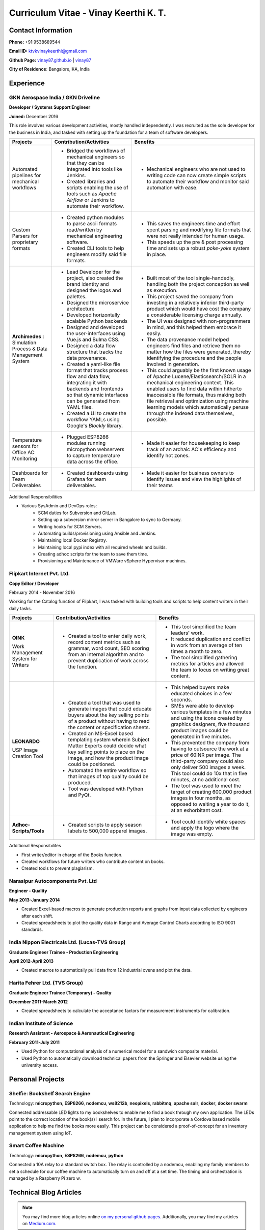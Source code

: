 =======================================
Curriculum Vitae - Vinay Keerthi K. T.
=======================================

.. |date| date::

.. footer::

    **CV** | `Vinay Keerthi K. T. <mailto:ktvkvinaykeerthi@gmail.com>`_ | `github <https://github.com/vinay87>`_ | `webpage <https://vinay87.github.io/>`_ | ###Page### of ###Total###
    
    *This resume was autogenerated from an rst file on* |date| *using python.*


--------------------
Contact Information 
--------------------


**Phone:** +91 9538689544

**Email ID:** `ktvkvinaykeerthi@gmail.com <mailto:ktvkvinaykeerthi@gmail.com>`_

**Github Page:** `vinay87.github.io <https://vinay87.github.io>`_ | `vinay87 <https://github.com/vinay87>`_

**City of Residence:** Bangalore, KA, India

------------
Experience
------------

************************************
GKN Aerospace India / GKN Driveline
************************************

**Developer / Systems Support Engineer**

**Joined:** December 2016

This role involves various development activities, mostly handled independently. I was recruited as the sole developer
for the business in India, and tasked with setting up the foundation for a team of software developers.

+--------------------------------------------+------------------------------------------------------------------+--------------------------------------------------------+
|                                            |                                                                  |                                                        |
|              **Projects**                  |          **Contribution/Activities**                             |              **Benefits**                              |
|                                            |                                                                  |                                                        |
+============================================+==================================================================+========================================================+
| Automated pipelines for mechanical         |  * Bridged the workflows of mechanical engineers so that they    |  * Mechanical engineers who are not used to writing    |
| workflows                                  |    can be integrated into tools like Jenkins.                    |    code can now create simple scripts to automate      |
|                                            |                                                                  |    their workflow and monitor said automation with     |
|                                            |  * Created libraries and scripts enabling the use of tools       |    ease.                                               |
|                                            |    such as *Apache Airflow* or Jenkins to automate               |                                                        |
|                                            |    their workflow.                                               |                                                        |
|                                            |                                                                  |                                                        |
+--------------------------------------------+------------------------------------------------------------------+--------------------------------------------------------+
| Custom Parsers for proprietary formats     |  * Created python modules to parse ascii formats read/written    |  * This saves the engineers time and effort spent      |
|                                            |    by mechanical engineering software.                           |    parsing and modifying file formats that were not    |
|                                            |                                                                  |    really intended for human usage.                    |
|                                            |  * Created CLI tools to help engineers modify said file formats. |                                                        |
|                                            |                                                                  |  * This speeds up the pre & post processing time       |
|                                            |                                                                  |    and sets up a robust *poke-yoke* system in place.   |
|                                            |                                                                  |                                                        |
+--------------------------------------------+------------------------------------------------------------------+--------------------------------------------------------+
| **Archimedes** : Simulation Process &      | * Lead Developer for the project, also created the brand         |  * Built most of the tool single-handedly, handling    |
| Data Management System                     |   identity and designed the logos and palettes.                  |    both the project conception as well as execution.   |
|                                            |                                                                  |                                                        |
|                                            | * Designed the microservice architecture                         |  * This project saved the company from investing in    |
|                                            |                                                                  |    a relatively inferior third-party product which     |
|                                            | * Developed horizontally scalable Python backends                |    would have cost the company a considerable          |
|                                            |                                                                  |    licensing charge annually.                          |
|                                            | * Designed and developed the user-interfaces using               |                                                        |
|                                            |   Vue.js and Bulma CSS.                                          |  * The UI was designed with non-programmers in mind,   |
|                                            |                                                                  |    and this helped them embrace it easily.             |
|                                            | * Designed a data flow structure that tracks the                 |                                                        |
|                                            |   data provenance.                                               |  * The data provenance model helped engineers          |
|                                            |                                                                  |    find files and retrieve them no matter how the      |
|                                            | * Created a yaml-like file format that tracks                    |    files were generated, thereby identifying the       |
|                                            |   process flow and data flow, integrating it with                |    procedure and the people involved in generation.    |
|                                            |   backends and frontends so that dynamic interfaces              |                                                        |
|                                            |   can be generated from YAML files.                              |  * This could arguably be the first known usage        |
|                                            |                                                                  |    of Apache Lucene/Elasticsearch/SOLR in a mechanical |
|                                            | * Created a UI to create the workflow YAMLs using Google's       |    engineering context. This enabled users to find     |
|                                            |   *Blockly* library.                                             |    data within hitherto inaccessible file formats,     |
|                                            |                                                                  |    thus making both file retrieval and optimization    |
|                                            |                                                                  |    using machine learning models which automatically   |
|                                            |                                                                  |    peruse through the indexed data themselves,         |
|                                            |                                                                  |    possible.                                           |
|                                            |                                                                  |                                                        |
|                                            |                                                                  |                                                        |
|                                            |                                                                  |                                                        |
+--------------------------------------------+------------------------------------------------------------------+--------------------------------------------------------+
| Temperature sensors for Office AC          |  * Plugged ESP8266 modules running micropython webservers        |  * Made it easier for housekeeping to keep track       |
| Monitoring                                 |    to capture temperature data across the office.                |    of an archaic AC's efficiency and identify          |
|                                            |                                                                  |    hot zones.                                          |
|                                            |                                                                  |                                                        |
+--------------------------------------------+------------------------------------------------------------------+--------------------------------------------------------+
| Dashboards for Team Deliverables           |  * Created dashboards using Grafana for team deliverables.       |  * Made it easier for business owners to identify      |
|                                            |                                                                  |    issues and view the highlights of their teams       |
|                                            |                                                                  |                                                        |
+--------------------------------------------+------------------------------------------------------------------+--------------------------------------------------------+


Additional Responsibilities

* Various SysAdmin and DevOps roles:
    * SCM duties for Subversion and GitLab.
    * Setting up a subversion mirror server in Bangalore to sync to Germany.
    * Writing hooks for SCM Servers.
    * Automating builds/provisioning using Ansible and Jenkins.
    * Maintaining local Docker Registry.
    * Maintaining local pypi index with all required wheels and builds.
    * Creating adhoc scripts for the team to save them time.
    * Provisioning and Maintenance of VMWare vSphere Hypervisor machines.

************************************
Flipkart Internet Pvt. Ltd.
************************************
**Copy Editor / Developer**

February 2014 - November 2016

Working for the Catalog function of Flipkart, I was tasked with building tools and scripts to help content writers in their daily tasks.

+--------------------------------------------+------------------------------------------------------+------------------------------------------------------+
|                                            |                                                      |                                                      |
|              **Projects**                  |              **Contribution/Activities**             |             **Benefits**                             |
|                                            |                                                      |                                                      |
+============================================+======================================================+======================================================+
| **OINK**                                   |  * Created a tool to enter daily work, record        |  * This tool simplified the team leaders' work.      |
|                                            |    content metrics such as grammar, word count,      |                                                      |
| Work Management System for Writers         |    SEO scoring from an internal algorithm and        |  * It reduced duplication and conflict in work       |
|                                            |    to prevent duplication of work across the         |    from an average of ten times a month to zero.     |
|                                            |    function.                                         |                                                      |
|                                            |                                                      |  * The tool simplified gathering metrics for         |
|                                            |                                                      |    articles and allowed the team to focus on         |
|                                            |                                                      |    writing great content.                            |
|                                            |                                                      |                                                      |
|                                            |                                                      |                                                      |
+--------------------------------------------+------------------------------------------------------+------------------------------------------------------+
| **LEONARDO**                               |  * Created a tool that was used to generate          |  * This helped buyers make educated choices in a     |
|                                            |    images that could educate buyers about the key    |    few seconds.                                      |
| USP Image Creation Tool                    |    selling points of a product without having to     |                                                      |
|                                            |    read the content or specification sheets.         |  * SMEs were able to develop various templates in    |
|                                            |                                                      |    a few minutes and using the icons created by      |
|                                            |  * Created an MS-Excel based templating system       |    graphics designers, five thousand product images  |
|                                            |    wherein Subject Matter Experts could decide       |    could be generated in five  minutes.              |
|                                            |    what key selling points to place on the image,    |                                                      |
|                                            |    and how the product image could be positioned.    |  * This prevented the company from having to         |
|                                            |                                                      |    outsource the work at a price of 60INR per image. |
|                                            |  * Automated the entire workflow so that images      |    The third-party company could also only deliver   |
|                                            |    of top quality could be produced.                 |    500 images a week. This tool could do 10x that in |
|                                            |                                                      |    five minutes, at no additional cost.              |
|                                            |  * Tool was developed with Python and PyQt.          |                                                      |
|                                            |                                                      |  * The tool was used to meet the target of creating  |
|                                            |                                                      |    600,000 product images in four months, as opposed |
|                                            |                                                      |    to waiting a year to do it, at an exhorbitant     |
|                                            |                                                      |    cost.                                             |
|                                            |                                                      |                                                      |
|                                            |                                                      |                                                      |
+--------------------------------------------+------------------------------------------------------+------------------------------------------------------+
| **Adhoc-Scripts/Tools**                    |  * Created scripts to apply season labels to         |  * Tool could identify white spaces and apply the    |
|                                            |    500,000 apparel images.                           |    logo where the image was empty.                   |
|                                            |                                                      |                                                      |
|                                            |                                                      |                                                      |
+--------------------------------------------+------------------------------------------------------+------------------------------------------------------+


Additional Responsibilites

* First writer/editor in charge of the Books function.
* Created workflows for future writers who contribute content on books.
* Created tools to prevent plagiarism.

************************************
Narasipur Autocomponents Pvt. Ltd
************************************
**Engineer - Quality**

**May 2013-January 2014**

* Created Excel-based macros to generate production reports and graphs from input data collected by engineers after each shift.
* Created spreadsheets to plot the quality data in Range and Average Control Charts according to ISO 9001 standards.

*************************************************
India Nippon Electricals Ltd. (Lucas-TVS Group)
*************************************************
**Graduate Engineer Trainee - Production Engineering**

**April 2012-April 2013**

* Created macros to automatically pull data from 12 industrial ovens and plot the data.

************************************
Harita Fehrer Ltd. (TVS Group)
************************************
**Graduate Engineer Trainee (Temporary) - Quality**

**December 2011-March 2012**

* Created spreadsheets to calculate the acceptance factors for measurement instruments for calibration.

************************************
Indian Institute of Science
************************************
**Research Assistant - Aerospace & Aeronautical Engineering**

**February 2011-July 2011**

* Used Python for computational analysis of a numerical model for a sandwich composite material.
* Used Python to automatically download technical papers from the Springer and Elsevier website using the university access.

--------------------
Personal Projects
--------------------

**************************************
Shelfie: Bookshelf Search Engine
**************************************
Technology: **micropython**, **ESP8266**, **nodemcu**, **ws8212b**, **neopixels**, **rabbitmq**, **apache solr**,
**docker**, **docker swarm**

Connected addressable LED lights to my bookshelves to enable me to find a book through my own application.
The LEDs point to the correct location of the book(s) I search for. In the future, I plan to incorporate a Cordova based mobile application
to help me find the books more easily. This project can be considered a proof-of-concept for an inventory management system using IoT.

*********************
Smart Coffee Machine
*********************
Technology: **micropython**, **ESP8266**, **nodemcu**, **python**

Connected a 10A relay to a standard switch box. The relay is controlled by a nodemcu, enabling my family members to set a schedule for our
coffee machine to automatically turn on and off at a set time. The timing and orchestration is managed by a Raspberry Pi zero w.

-------------------------
Technical Blog Articles
-------------------------

.. 
    Need to sort these articles out into the ones I **can** write in a few weeks, and ones I should shelve for later.
    Do not want to corner myself in to a lie.

.. note:: 

    You may find more blog articles online `on my personal github pages. <https://vinay87/github.io/blog/index.html>`_
    Additionally, you may find my articles on `Medium.com. <https://medium.com/@ktvkvinaykeerthi>`_


1. `Creating Product Specification Images For E-Retail Using Python <https://medium.com/@ktvkvinaykeerthi/leonardo-generating-product-unique-specification-images-using-python-cc00ee3667c8>`_
#. Manage Migraines using a Raspberry Pi, a Sense Hat, and a lot of Python
#. Writing Parsers for Mechanical Engineering Software
#. ElasticSearch for Engineering Data
#. Pi, Print Me a Story or a Poem

------------------
Technical Skills
------------------

+-----------------------------------------------------------------------------------------------------------------------+
| **Programming Languages**                                                                                             |
+------------------------------------+----------------------------------------------------------------------------------+
| Core Expertise                     |     Python, Micropython                                                          |
+------------------------------------+----------------------------------------------------------------------------------+
| Intermediate Profiency             |     nodejs                                                                       |
+------------------------------------+----------------------------------------------------------------------------------+
| **IoT Related Hardware**                                                                                              |
+------------------------------------+----------------------------------------------------------------------------------+
| Core Expertise                     |     Raspberry Pi (2, 3 and Zero W), ESP8266                                      |
+------------------------------------+----------------------------------------------------------------------------------+
| **Web Development**                                                                                                   |
+-----------------------------------------------------------------------------------------------------------------------+
| *Backend Frameworks*                                                                                                  |
+------------------------------------+----------------------------------------------------------------------------------+
| Core Expertise                     |     Flask                                                                        |
+------------------------------------+----------------------------------------------------------------------------------+
| Intermediate Fluency               |     Nodejs                                                                       |
+------------------------------------+----------------------------------------------------------------------------------+
| *Frontend Frameworks*                                                                                                 |
+------------------------------------+----------------------------------------------------------------------------------+
| Core Expertise                     |     Vue.js, Bulma CSS                                                            |
+------------------------------------+----------------------------------------------------------------------------------+
| **Databases**                                                                                                         |
+------------------------------------+----------------------------------------------------------------------------------+
| *SQL Databases*                                                                                                       |
+------------------------------------+----------------------------------------------------------------------------------+
| Core Expertise                     |     MySQL, PostgresSQL                                                           |
+------------------------------------+----------------------------------------------------------------------------------+
| *NoSQL Databases*                                                                                                     |
+------------------------------------+----------------------------------------------------------------------------------+
| Intermediate Fluency               |     MongoDB, CouchDB                                                             |
+------------------------------------+----------------------------------------------------------------------------------+
| **Message Queues**                                                                                                    |
+------------------------------------+----------------------------------------------------------------------------------+
| Core Expertise                     |     RabbitMQ                                                                     |
+------------------------------------+----------------------------------------------------------------------------------+
| Intermediate Fluency               |     Redis                                                                        |
+------------------------------------+----------------------------------------------------------------------------------+
| **Others**                                                                                                            |
+------------------------------------+----------------------------------------------------------------------------------+
| *Memory Cache Store*                                                                                                  |
+------------------------------------+----------------------------------------------------------------------------------+
| Core Expertise                     |     Memcached                                                                    |
+------------------------------------+----------------------------------------------------------------------------------+
| Intermediate Fluency               |     Redis                                                                        |
+------------------------------------+----------------------------------------------------------------------------------+
| *Search Services*                                                                                                     |
+------------------------------------+----------------------------------------------------------------------------------+
| Core Expertise                     |     Elasticsearch                                                                |
+------------------------------------+----------------------------------------------------------------------------------+
| Intermediate Fluency               |     Apache SOLR                                                                  |
+------------------------------------+----------------------------------------------------------------------------------+
| *Virtual Machines & Containers*                                                                                       |
+------------------------------------+----------------------------------------------------------------------------------+
| Core Expertise                     |     VMWare vSphere, Oracle Virtualbox                                            |
|                                    |     Docker, Docker Swarm                                                         |
+------------------------------------+----------------------------------------------------------------------------------+
| *Provisioning and Pipelines*                                                                                          |
+------------------------------------+----------------------------------------------------------------------------------+
| Core Expertise                     |     Airflow, Ansible                                                             |
+------------------------------------+----------------------------------------------------------------------------------+

------------------
Education
------------------

+---------------------------------------+-------------+-----------------------------------------+-------------+
|    **Degree**                         |  **Year**   |      **University**                     | **Score**   |
+=======================================+=============+=========================================+=============+
| Bachelors of Engineering (Mechanical) |   2010      |   Visvesvariah Technological University |   75%       |
+---------------------------------------+-------------+-----------------------------------------+-------------+

------------------
Hobbies
------------------

1. Reading books of science fiction, fantasy, world history, stoicism, war and mythology.
#. Writing novels and short stories, drawing maps.
#. Collecting books.
#. Programming for fun.

